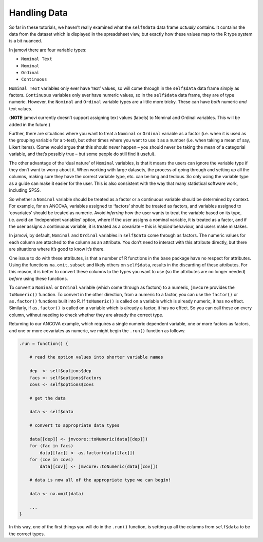 .. sectionauthor:: Jonathon Love

=============
Handling Data
=============

So far in these tutorials, we haven’t really examined what the
``self$data`` data frame *actually* contains. It contains the data from
the dataset which is displayed in the spreadsheet view, but exactly how
these values map to the R type system is a bit nuanced.

In jamovi there are four variable types:

- ``Nominal Text``
- ``Nominal``
- ``Ordinal``
- ``Continuous``

``Nominal Text`` variables only ever have ‘text’ values, so will come
through in the ``self$data`` data frame simply as factors.
``Continuous`` variables only ever have numeric values, so in the
``self$data`` data frame, they are of type numeric. However, the
``Nominal`` and ``Ordinal`` variable types are a little more tricky.
These can have *both* numeric *and* text values.

(**NOTE** jamovi currently doesn’t support assigning text values
(labels) to Nominal and Ordinal variables. This will be added in the
future.)

Further, there are situations where you want to treat a ``Nominal`` or
``Ordinal`` variable as a factor (i.e. when it is used as the grouping
variable for a t-test), but other times where you want to use it as a
number (i.e. when taking a mean of say, Likert items). (Some would argue
that this should never happen – you should never be taking the mean of a
categorial variable, and that’s possibly true – but some people do still
find it useful).

The other advantage of the ‘dual nature’ of ``Nominal`` variables, is
that it means the users can ignore the variable type if they don’t want
to worry about it. When working with large datasets, the process of
going through and setting up all the columns, making sure they have the
correct variable type, etc. can be long and tedious. So only using the
variable type as a guide can make it easier for the user. This is also
consistent with the way that many statistical software work, including
SPSS.

So whether a ``Nominal`` variable should be treated as a factor or a
continuous variable should be determined by context. For example, for an
ANCOVA, variables assigned to ‘factors’ should be treated as factors,
and variables assigned to ‘covariates’ should be treated as numeric.
Avoid *inferring* how the user wants to treat the variable based on its
type, i.e. avoid an ‘independent variables’ option, where if the user
assigns a nominal variable, it is treated as a factor, and if the user
assigns a continuous variable, it is treated as a covariate – this is
*implied* behaviour, and users make mistakes.

In jamovi, by default, ``Nominal`` and ``Ordinal`` variables in
``self$data`` come through as factors. The numeric values for each
column are attached to the column as an attribute. You don’t need to
interact with this attribute directly, but there are situations where
it’s good to know it’s there.

One issue to do with these attributes, is that a number of R functions
in the ``base`` package have no respect for attributes. Using the
functions ``na.omit``, ``subset`` and likely others on ``self$data``,
results in the discarding of these attributes. For this reason, it is
better to convert these columns to the types you want to use (so the
attributes are no longer needed) *before* using these functions.

To convert a ``Nominal`` or ``Ordinal`` variable (which come through as
factors) to a numeric, ``jmvcore`` provides the ``toNumeric()``
function. To convert in the other direction, from a numeric to a factor,
you can use the ``factor()`` or ``as.factor()`` functions built into R.
If ``toNumeric()`` is called on a variable which is already numeric, it
has no effect. Similarly, if ``as.factor()`` is called on a variable
which is already a factor, it has no effect. So you can call these on
every column, without needing to check whether they are already the
correct type.

Returning to our ANCOVA example, which requires a single numeric
dependent variable, one or more factors as factors, and one or more
covariates as numeric, we might begin the ``.run()`` function as
follows:

.. code-block:: R

   .run = function() {

       # read the option values into shorter variable names
       
       dep  <- self$options$dep
       facs <- self$options$factors
       covs <- self$options$covs
       
       # get the data
       
       data <- self$data
       
       # convert to appropriate data types
       
       data[[dep]] <- jmvcore::toNumeric(data[[dep]])
       for (fac in facs)
           data[[fac]] <- as.factor(data[[fac]])
       for (cov in covs)
           data[[cov]] <- jmvcore::toNumeric(data[[cov]])
       
       # data is now all of the appropriate type we can begin!
       
       data <- na.omit(data)
       
       ...
   }

In this way, one of the first things you will do in the ``.run()``
function, is setting up all the columns from ``self$data`` to be the
correct types.
